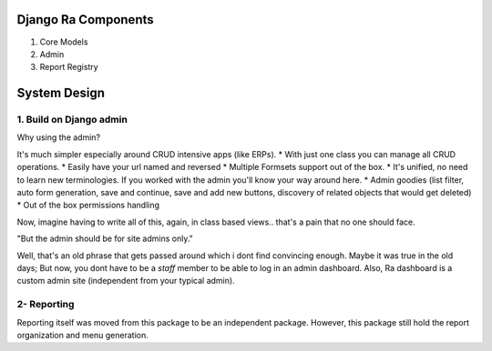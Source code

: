 Django Ra Components
=====================

1. Core Models

2. Admin

3. Report Registry


System Design
=============

1. Build on Django admin
------------------------
Why using the admin?

It's much simpler especially around CRUD intensive apps (like ERPs).
* With just one class you can manage all CRUD operations.
* Easily have your url named and reversed
* Multiple Formsets support out of the box.
* It's unified, no need to learn new terminologies. If you worked with the admin you'll know your way around here.
* Admin goodies (list filter, auto form generation, save and continue, save and add new buttons, discovery of related objects that would get deleted)
* Out of the box permissions handling

Now, imagine having to write all of this, again, in class based views.. that's a pain that no one should face.


"But the admin should be for site admins only."

Well, that's an old phrase that gets passed around which i dont find convincing enough.
Maybe it was true in the old days; But now, you dont have to be a `staff` member to be able to log in an admin dashboard.
Also, Ra dashboard is a custom admin site (independent from your typical admin).

2- Reporting
------------

Reporting itself was moved from this package to be an independent package.
However, this package still hold the report organization and menu generation.




